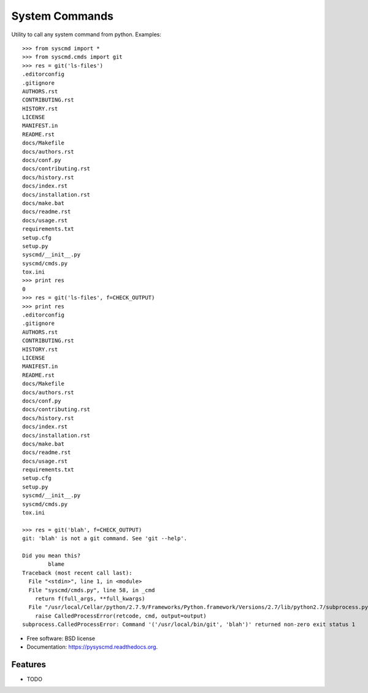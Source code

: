 ===============================
System Commands
===============================

.. image:: https://img.shields.io/pypi/v/pysyscmd.svg
        :target: https://pypi.python.org/pypi/pysyscmd


Utility to call any system command from python. Examples::

  >>> from syscmd import *
  >>> from syscmd.cmds import git
  >>> res = git('ls-files')
  .editorconfig
  .gitignore
  AUTHORS.rst
  CONTRIBUTING.rst
  HISTORY.rst
  LICENSE
  MANIFEST.in
  README.rst
  docs/Makefile
  docs/authors.rst
  docs/conf.py
  docs/contributing.rst
  docs/history.rst
  docs/index.rst
  docs/installation.rst
  docs/make.bat
  docs/readme.rst
  docs/usage.rst
  requirements.txt
  setup.cfg
  setup.py
  syscmd/__init__.py
  syscmd/cmds.py
  tox.ini
  >>> print res
  0
  >>> res = git('ls-files', f=CHECK_OUTPUT)
  >>> print res
  .editorconfig
  .gitignore
  AUTHORS.rst
  CONTRIBUTING.rst
  HISTORY.rst
  LICENSE
  MANIFEST.in
  README.rst
  docs/Makefile
  docs/authors.rst
  docs/conf.py
  docs/contributing.rst
  docs/history.rst
  docs/index.rst
  docs/installation.rst
  docs/make.bat
  docs/readme.rst
  docs/usage.rst
  requirements.txt
  setup.cfg
  setup.py
  syscmd/__init__.py
  syscmd/cmds.py
  tox.ini

  >>> res = git('blah', f=CHECK_OUTPUT)
  git: 'blah' is not a git command. See 'git --help'.

  Did you mean this?
          blame
  Traceback (most recent call last):
    File "<stdin>", line 1, in <module>
    File "syscmd/cmds.py", line 58, in _cmd
      return f(full_args, **full_kwargs)
    File "/usr/local/Cellar/python/2.7.9/Frameworks/Python.framework/Versions/2.7/lib/python2.7/subprocess.py", line 573, in check_output
      raise CalledProcessError(retcode, cmd, output=output)
  subprocess.CalledProcessError: Command '('/usr/local/bin/git', 'blah')' returned non-zero exit status 1

* Free software: BSD license
* Documentation: https://pysyscmd.readthedocs.org.

Features
--------

* TODO
